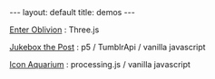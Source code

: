 #+STARTUP: showall indent
#+STARTUP: hidestars
#+OPTIONS: H:2 num:nil tags:nil toc:nil timestamps:nil
#+BEGIN_EXPORT html
---
layout: default
title: demos
---
#+END_EXPORT

[[http://rfinz.me/demos/EnterOblivion][Enter Oblivion]] : Three.js

[[http://rfinz.me/demos/jukeboxthepost][Jukebox the Post]] : p5 / TumblrApi / vanilla javascript

[[https:rfinz.me/demos/iconaquarium][Icon Aquarium]] : processing.js / vanilla javascript
